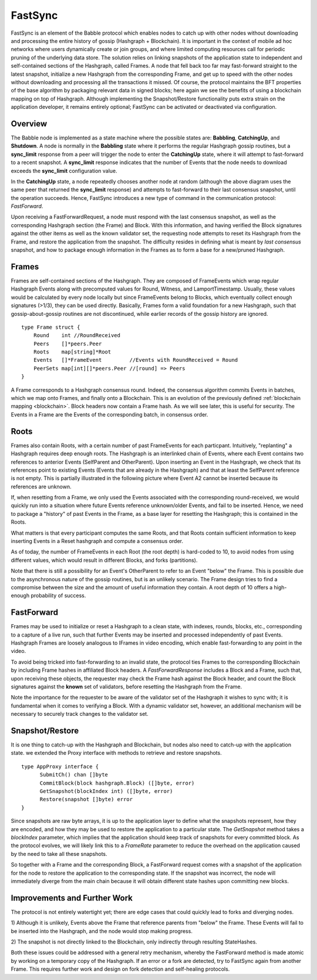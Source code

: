 .. _fastsync:

FastSync
========

FastSync is an element of the Babble protocol which enables nodes to catch up 
with other nodes without downloading and processing the entire history of gossip 
(Hashgraph + Blockchain). It is important in the context of mobile ad hoc 
networks where users dynamically create or join groups, and where limited 
computing resources call for periodic pruning of the underlying data store. The 
solution relies on linking snapshots of the application state to independent and 
self-contained sections of the Hashgraph, called Frames. A node that fell back 
too far may fast-forward straight to the latest snapshot, initialize a new
Hashgraph from the corresponding Frame, and get up to speed with the other nodes 
without downloading and processing all the transactions it missed. Of course, 
the protocol maintains the BFT properties of the base algorithm by packaging 
relevant data in signed blocks; here again we see the benefits of using a 
blockchain mapping on top of Hashgraph. Although implementing the 
Snapshot/Restore functionality puts extra strain on the application developer, 
it remains entirely optional; FastSync can be activated or deactivated via 
configuration. 

Overview
--------

.. image:: assets/fastsync.png

The Babble node is implemented as a state machine where the possible states are: 
**Babbling**, **CatchingUp**, and **Shutdown**. A node is normally in the 
**Babbling** state where it performs the regular Hashgraph gossip routines, but 
a **sync_limit** response from a peer will trigger the node to enter the 
**CatchingUp** state, where it will attempt to fast-forward to a recent 
snapshot. A **sync_limit** response indicates that the number of Events that the
node needs to download exceeds the **sync_limit** configuration value. 

In the **CatchingUp** state, a node repeatedly chooses another node at random 
(although the above diagram uses the same peer that returned the **sync_limit** 
response) and attempts to fast-forward to their last consensus snapshot, until 
the operation succeeds. Hence, FastSync introduces a new type of command in the 
communication protocol: *FastForward*.

Upon receiving a FastForwardRequest, a node must respond with the last consensus 
snapshot, as well as the corresponding Hashgraph section (the Frame) and Block. 
With this information, and having verified the Block signatures against the 
other items as well as the known validator set, the requesting node attempts to 
reset its Hashgraph from the Frame, and restore the application from the 
snapshot. The difficulty resides in defining what is meant by *last consensus* 
snapshot, and how to package enough information in the Frames as to form a base 
for a new/pruned Hashgraph. 

Frames
------

Frames are self-contained sections of the Hashgraph. They are composed of 
FrameEvents which wrap regular Hashgraph Events along with precomputed values
for Round, Witness, and LamportTimestamp. Usually, these values would be 
calculated by every node locally but since FrameEvents belong to Blocks, which 
eventually collect enough signatures (>1/3), they can be used directly. 
Basically, Frames form a valid foundation for a new Hashgraph, such that 
gossip-about-gossip routines are not discontinued, while earlier records of the 
gossip history are ignored. 

::

  type Frame struct {
      Round    int //RoundReceived
      Peers    []*peers.Peer
      Roots    map[string]*Root
      Events   []*FrameEvent         //Events with RoundReceived = Round
      PeerSets map[int][]*peers.Peer //[round] => Peers
  }

A Frame corresponds to a Hashgraph consensus round. Indeed, the consensus 
algorithm commits Events in batches, which we map onto Frames, and finally onto 
a Blockchain. This is an evolution of the previously defined :ref:`blockchain 
mapping <blockchain>`. Block headers now contain a Frame hash. As we will see 
later, this is useful for security. The Events in a Frame are the Events of the 
corresponding batch, in consensus order.

.. image:: assets/dag_frames_bx.png

Roots
-----

Frames also contain Roots, with a certain number of past FrameEvents for each 
particpant. Intuitively, "replanting" a Hashgraph requires deep enough roots. 
The Hashgraph is an interlinked chain of Events, where each Event contains two 
references to anterior Events (SelfParent and OtherParent). Upon inserting an 
Event in the Hashgraph, we check that its references point to existing Events 
(Events that are already in the Hashgraph) and that at least the SelfParent 
reference is not empty. This is partially illustrated in the following picture 
where Event A2 cannot be inserted because its references are unknown. 

.. image:: assets/roots_0.png

If, when resetting from a Frame, we only used the Events associated with the 
corresponding round-received, we would quickly run into a situation where future
Events reference unknown/older Events, and fail to be inserted. Hence, we need 
to package a "history" of past Events in the Frame, as a base layer for 
resetting the Hashgraph; this is contained in the Roots.

What matters is that every participant computes the same Roots, and that Roots
contain sufficient information to keep inserting Events in a Reset hashgraph and 
compute a consensus order.

As of today, the number of FrameEvents in each Root (the root depth) is 
hard-coded to 10, to avoid nodes from using different values, which would result
in different Blocks, and forks (partitions). 

Note that there is still a possibility for an Event's OtherParent to refer to an
Event "below" the Frame. This is possible due to the asynchronous nature of the
gossip routines, but is an unlikely scenario. The Frame design tries to find a 
compromise between the size and the amount of useful information they contain. 
A root depth of 10 offers a high-enough probability of success.

FastForward
-----------

Frames may be used to initialize or reset a Hashgraph to a clean state, with 
indexes, rounds, blocks, etc., corresponding to a capture of a live run, such 
that further Events may be inserted and processed independently of past Events. 
Hashgraph Frames are loosely analogous to IFrames in video encoding, which 
enable fast-forwarding to any point in the video. 

To avoid being tricked into fast-forwarding to an invalid state, the protocol 
ties Frames to the corresponding Blockchain by including Frame hashes in 
affiliated Block headers. A *FastForwardResponse* includes a Block and a Frame,
such that, upon receiving these objects, the requester may check the Frame hash
against the Block header, and count the Block signatures against the **known** 
set of validators, before resetting the Hashgraph from the Frame. 

Note the importance for the requester to be aware of the validator set of the 
Hashgraph it wishes to sync with; it is fundamental when it comes to verifying a 
Block. With a dynamic validator set, however, an additional mechanism will be 
necessary to securely track changes to the validator set. 

Snapshot/Restore
----------------

It is one thing to catch-up with the Hashgraph and Blockchain, but nodes also
need to catch-up with the application state. we extended the Proxy interface 
with methods to retrieve and restore snapshots. 

::

  type AppProxy interface {
  	SubmitCh() chan []byte
  	CommitBlock(block hashgraph.Block) ([]byte, error)
  	GetSnapshot(blockIndex int) ([]byte, error)
  	Restore(snapshot []byte) error
  }

Since snapshots are raw byte arrays, it is up to the application layer to define 
what the snapshots represent, how they are encoded, and how they may be used to 
restore the application to a particular state. The *GetSnapshot* method takes a 
*blockIndex* parameter, which implies that the application should keep track of 
snapshots for every committed block. As the protocol evolves, we will likely 
link this to a *FrameRate* parameter to reduce the overhead on the application 
caused by the need to take all these snapshots.

So together with a Frame and the corresponding Block, a FastForward request 
comes with a snapshot of the application for the node to restore the application
to the corresponding state. If the snapshot was incorrect, the node will 
immediately diverge from the main chain because it will obtain different state
hashes upon committing new blocks.

Improvements and Further Work
-----------------------------

The protocol is not entirely watertight yet; there are edge cases that could 
quickly lead to forks and diverging nodes. 

1) Although it is unlikely, Events above the Frame that reference parents from 
"below" the Frame. These Events will fail to be inserted into the Hashgraph, and 
the node would stop making progress.

2) The snapshot is not directly linked to the Blockchain, only indirectly 
through resulting StateHashes.

Both these issues could be addressed with a general retry mechanism, whereby the 
FastForward method is made atomic by working on a temporary copy of the 
Hashgraph. If an error or a fork are detected, try to FastSync again from 
another Frame. This requires further work and design on fork detection and 
self-healing protocols. 








